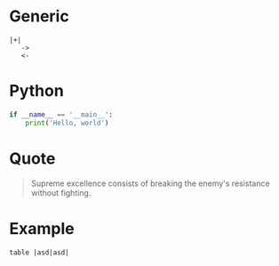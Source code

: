 * Generic
#+BEGIN_SRC
|+|
   ->
   <-
#+END_SRC
* Python

#+BEGIN_SRC python
if __name__ == '__main__':
    print('Hello, world')
#+END_SRC

* Quote

#+BEGIN_QUOTE
Supreme excellence consists of breaking the enemy's resistance without fighting.
#+END_QUOTE
* Example

#+BEGIN_EXAMPLE
  table |asd|asd|
#+END_EXAMPLE

